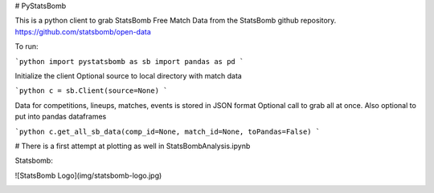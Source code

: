 # PyStatsBomb

This is a python client to grab StatsBomb Free Match Data from the StatsBomb github repository. https://github.com/statsbomb/open-data

To run:

```python
import pystatsbomb as sb
import pandas as pd
```

Initialize the client
Optional source to local directory with match data

```python
c = sb.Client(source=None)
```

Data for competitions, lineups, matches, events is stored in JSON format
Optional call to grab all at once. Also optional to put into pandas dataframes

```python
c.get_all_sb_data(comp_id=None, match_id=None, toPandas=False)
```


# There is a first attempt at plotting as well in StatsBombAnalysis.ipynb

Statsbomb: 


![StatsBomb Logo](img/statsbomb-logo.jpg)


.. image:: img/statsbomb-logo.jpg 
